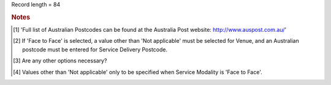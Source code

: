 Record length = 84

.. rubric:: Notes

.. [#tn_ser1] 'Full list of Australian Postcodes can be found at the Australia Post website: http://www.auspost.com.au/'
.. [#tn_ser2] If 'Face to Face' is selected, a value other than 'Not applicable' must be selected for Venue, and an Australian postcode must be entered for Service Delivery Postcode.
.. [#tn_ser3] Are any other options necessary?
.. [#tn_ser4] Values other than 'Not applicable' only to be specified when Service Modality is 'Face to Face'.
